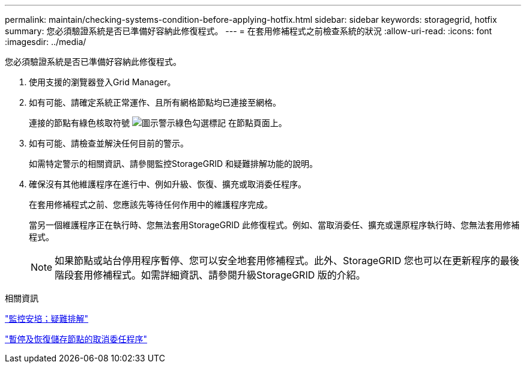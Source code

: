 ---
permalink: maintain/checking-systems-condition-before-applying-hotfix.html 
sidebar: sidebar 
keywords: storagegrid, hotfix 
summary: 您必須驗證系統是否已準備好容納此修復程式。 
---
= 在套用修補程式之前檢查系統的狀況
:allow-uri-read: 
:icons: font
:imagesdir: ../media/


[role="lead"]
您必須驗證系統是否已準備好容納此修復程式。

. 使用支援的瀏覽器登入Grid Manager。
. 如有可能、請確定系統正常運作、且所有網格節點均已連接至網格。
+
連接的節點有綠色核取符號 image:../media/icon_alert_green_checkmark.png["圖示警示綠色勾選標記"] 在節點頁面上。

. 如有可能、請檢查並解決任何目前的警示。
+
如需特定警示的相關資訊、請參閱監控StorageGRID 和疑難排解功能的說明。

. 確保沒有其他維護程序在進行中、例如升級、恢復、擴充或取消委任程序。
+
在套用修補程式之前、您應該先等待任何作用中的維護程序完成。

+
當另一個維護程序正在執行時、您無法套用StorageGRID 此修復程式。例如、當取消委任、擴充或還原程序執行時、您無法套用修補程式。

+

NOTE: 如果節點或站台停用程序暫停、您可以安全地套用修補程式。此外、StorageGRID 您也可以在更新程序的最後階段套用修補程式。如需詳細資訊、請參閱升級StorageGRID 版的介紹。



.相關資訊
link:../monitor/index.html["監控安培；疑難排解"]

link:pausing-and-resuming-decommission-process-for-storage-nodes.html["暫停及恢復儲存節點的取消委任程序"]
